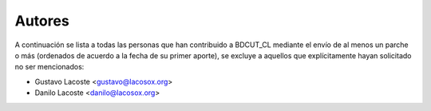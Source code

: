 =====================================
 Autores
=====================================

A continuación se lista a todas las personas que han contribuido a BDCUT_CL mediante el envío de al menos un parche o más (ordenados de acuerdo a la fecha de su primer aporte), se excluye a aquellos que explícitamente hayan solicitado no ser mencionados:

- Gustavo Lacoste <gustavo@lacosox.org>
- Danilo Lacoste <danilo@lacosox.org>
